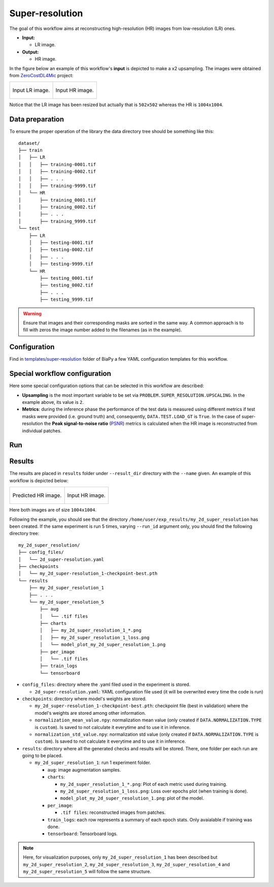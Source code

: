 .. _super-resolution:

Super-resolution
----------------

The goal of this workflow aims at reconstructing high-resolution (HR) images from low-resolution (LR) ones. 

* **Input:** 
    
  * LR image. 

* **Output:**

  * HR image. 

In the figure below an example of this workflow's **input** is depicted to make a x2 upsampling. The images were obtained from `ZeroCostDL4Mic <https://github.com/HenriquesLab/ZeroCostDL4Mic>`__ project:

.. list-table:: 

  * - .. figure:: ../img/LR_sr.png
         :align: center

         Input LR image.

    - .. figure:: ../img/HR_sr.png
         :align: center

         Input HR image.

Notice that the LR image has been resized but actually that is ``502x502`` whereas the HR is ``1004x1004``. 

.. _super_resolution_data_prep:

Data preparation
~~~~~~~~~~~~~~~~

To ensure the proper operation of the library the data directory tree should be something like this: ::

    dataset/
    ├── train
    │   ├── LR
    │   │   ├── training-0001.tif
    │   │   ├── training-0002.tif
    │   │   ├── . . .
    │   │   ├── training-9999.tif
    │   └── HR
    │       ├── training_0001.tif
    │       ├── training_0002.tif
    │       ├── . . .
    │       ├── training_9999.tif
    └── test
        ├── LR
        │   ├── testing-0001.tif
        │   ├── testing-0002.tif
        │   ├── . . .
        │   ├── testing-9999.tif
        └── HR
            ├── testing_0001.tif
            ├── testing_0002.tif
            ├── . . .
            ├── testing_9999.tif

.. warning:: Ensure that images and their corresponding masks are sorted in the same way. A common approach is to fill with zeros the image number added to the filenames (as in the example). 

Configuration                                                                                                                 
~~~~~~~~~~~~~

Find in `templates/super-resolution <https://github.com/BiaPyX/BiaPy/tree/master/templates/super-resolution>`__ folder of BiaPy a few YAML configuration templates for this workflow. 


Special workflow configuration
~~~~~~~~~~~~~~~~~~~~~~~~~~~~~~

Here some special configuration options that can be selected in this workflow are described:

* **Upsampling** is the most important variable to be set via ``PROBLEM.SUPER_RESOLUTION.UPSCALING``. In the example above, its value is ``2``. 

* **Metrics**: during the inference phase the performance of the test data is measured using different metrics if test masks were provided (i.e. ground truth) and, consequently, ``DATA.TEST.LOAD_GT`` is ``True``. In the case of super-resolution the **Peak signal-to-noise ratio** (`PSNR <https://en.wikipedia.org/wiki/Peak_signal-to-noise_ratio>`__) metrics is calculated when the HR image is reconstructed from individual patches.

.. _super_resolution_data_run:

Run
~~~

.. tabs::

   .. tab:: GUI

        Select super-resolution workflow during the creation of a new configuration file:

        .. image:: https://raw.githubusercontent.com/BiaPyX/BiaPy-doc/master/source/img/gui/biapy_gui_sr.jpg
            :align: center 

   .. tab:: Google Colab

        Two different options depending on the image dimension: 

        .. |sr_2D_colablink| image:: https://colab.research.google.com/assets/colab-badge.svg
            :target: https://colab.research.google.com/github/BiaPyX/BiaPy/blob/master/notebooks/super-resolution/BiaPy_2D_Super_Resolution.ipynb

        * 2D: |sr_2D_colablink|

        .. |sr_3D_colablink| image:: https://colab.research.google.com/assets/colab-badge.svg
            :target: https://colab.research.google.com/github/BiaPyX/BiaPy/blob/master/notebooks/super-resolution/BiaPy_3D_Super_Resolution.ipynb

        * 3D: |sr_3D_colablink|

   .. tab:: Docker

        `Open a terminal </get_started/faq.html#opening-a-terminal>`__ as described in :ref:`installation`. For instance, using `2d_super-resolution.yaml <https://github.com/BiaPyX/BiaPy/blob/master/templates/super_resolution/2d_super-resolution.yaml>`__ template file, the code can be run as follows:

        .. code-block:: bash                                                                                                    

            # Configuration file
            job_cfg_file=/home/user/2d_super-resolution.yaml
            # Path to the data directory
            data_dir=/home/user/data
            # Where the experiment output directory should be created
            result_dir=/home/user/exp_results
            # Just a name for the job
            job_name=my_2d_super_resolution
            # Number that should be increased when one need to run the same job multiple times (reproducibility)
            job_counter=1
            # Number of the GPU to run the job in (according to 'nvidia-smi' command)
            gpu_number=0

            sudo docker run --rm \
                --gpus "device=$gpu_number" \
                --mount type=bind,source=$job_cfg_file,target=$job_cfg_file \
                --mount type=bind,source=$result_dir,target=$result_dir \
                --mount type=bind,source=$data_dir,target=$data_dir \
                BiaPyX/biapy \
                    -cfg $job_cfg_file \
                    -rdir $result_dir \
                    -name $job_name \
                    -rid $job_counter \
                    -gpu $gpu_number

        .. note:: 
            Note that ``data_dir`` must contain all the paths ``DATA.*.PATH`` and ``DATA.*.GT_PATH`` so the container can find them. For instance, if you want to only train in this example ``DATA.TRAIN.PATH`` and ``DATA.TRAIN.GT_PATH`` could be ``/home/user/data/train/x`` and ``/home/user/data/train/y`` respectively. 

   .. tab:: Command line

        `Open a terminal </get_started/faq.html#opening-a-terminal>`__ as described in :ref:`installation`. For instance, using `2d_super-resolution.yaml <https://github.com/BiaPyX/BiaPy/blob/master/templates/super_resolution/2d_super-resolution.yaml>`__ template file, the code can be run as follows:

        .. code-block:: bash
            
            # Configuration file
            job_cfg_file=/home/user/2d_super-resolution.yaml       
            # Where the experiment output directory should be created
            result_dir=/home/user/exp_results  
            # Just a name for the job
            job_name=my_2d_super_resolution      
            # Number that should be increased when one need to run the same job multiple times (reproducibility)
            job_counter=1
            # Number of the GPU to run the job in (according to 'nvidia-smi' command)
            gpu_number=0                   

            # Move where BiaPy installation resides
            cd BiaPy

            # Load the environment
            conda activate BiaPy_env
            source $CONDA_PREFIX/etc/conda/activate.d/env_vars.sh

            python -u main.py \
                --config $job_cfg_file \
                --result_dir $result_dir  \ 
                --name $job_name    \
                --run_id $job_counter  \
                --gpu $gpu_number  

        For multi-GPU training you can call BiaPy as follows:

        .. code-block:: bash
            
            gpu_number="0, 1, 2"
            python -u -m torch.distributed.run \
                --nproc_per_node=3 \
                main.py \
                --config $job_cfg_file \
                --result_dir $result_dir  \ 
                --name $job_name    \
                --run_id $job_counter  \
                --gpu $gpu_number  

        ``nproc_per_node`` need to be equal to the number of GPUs you are using (e.g. ``gpu_number`` length).
        
.. _super_resolution_results:

Results                                                                                                                 
~~~~~~~  

The results are placed in ``results`` folder under ``--result_dir`` directory with the ``--name`` given. An example of this workflow is depicted below:

.. list-table:: 

  * - .. figure:: ../img/pred_sr.png
         :align: center

         Predicted HR image.

    - .. figure:: ../img/HR_sr.png
         :align: center

         Input HR image.

Here both images are of size ``1004x1004``. 


Following the example, you should see that the directory ``/home/user/exp_results/my_2d_super_resolution`` has been created. If the same experiment is run 5 times, varying ``--run_id`` argument only, you should find the following directory tree: ::

    my_2d_super_resolution/
    ├── config_files/
    │   └── 2d_super-resolution.yaml                                                                                                           
    ├── checkpoints
    │   └── my_2d_super-resolution_1-checkpoint-best.pth
    └── results
        ├── my_2d_super_resolution_1
        ├── . . .
        └── my_2d_super_resolution_5
            ├── aug
            │   └── .tif files
            ├── charts
            │   ├── my_2d_super_resolution_1_*.png
            │   ├── my_2d_super_resolution_1_loss.png
            │   └── model_plot_my_2d_super_resolution_1.png
            ├── per_image
            │   └── .tif files
            ├── train_logs
            └── tensorboard
            
* ``config_files``: directory where the .yaml filed used in the experiment is stored. 

  * ``2d_super-resolution.yaml``: YAML configuration file used (it will be overwrited every time the code is run)

* ``checkpoints``: directory where model's weights are stored.

  * ``my_2d_super-resolution_1-checkpoint-best.pth``: checkpoint file (best in validation) where the model's weights are stored among other information.

  * ``normalization_mean_value.npy``: normalization mean value (only created if ``DATA.NORMALIZATION.TYPE`` is ``custom``). Is saved to not calculate it everytime and to use it in inference.  
  
  * ``normalization_std_value.npy``: normalization std value (only created if ``DATA.NORMALIZATION.TYPE`` is ``custom``). Is saved to not calculate it everytime and to use it in inference. 
  
* ``results``: directory where all the generated checks and results will be stored. There, one folder per each run are going to be placed.

  * ``my_2d_super_resolution_1``: run 1 experiment folder. 

    * ``aug``: image augmentation samples.

    * ``charts``:  

      * ``my_2d_super_resolution_1_*.png``: Plot of each metric used during training.

      * ``my_2d_super_resolution_1_loss.png``: Loss over epochs plot (when training is done). 

      * ``model_plot_my_2d_super_resolution_1.png``: plot of the model.

    * ``per_image``:

      * ``.tif files``: reconstructed images from patches.   

    * ``train_logs``: each row represents a summary of each epoch stats. Only avaialable if training was done.

    * ``tensorboard``: Tensorboard logs.

.. note:: 
   Here, for visualization purposes, only ``my_2d_super_resolution_1`` has been described but ``my_2d_super_resolution_2``, ``my_2d_super_resolution_3``, ``my_2d_super_resolution_4`` and ``my_2d_super_resolution_5`` will follow the same structure.



